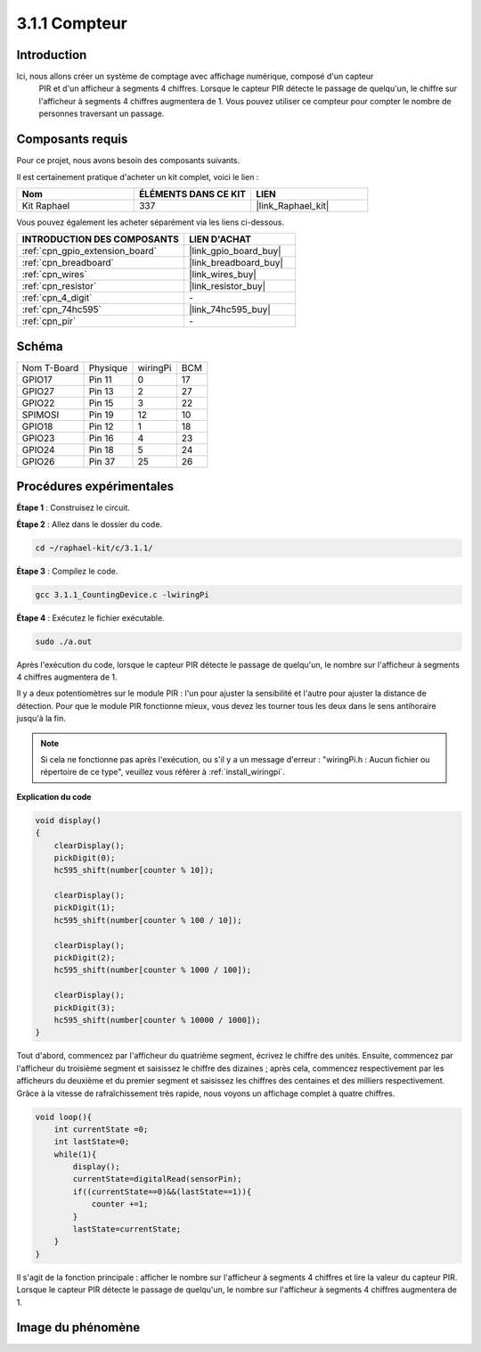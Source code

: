  
.. _3.1.1_c:

3.1.1 Compteur
============================

Introduction
-----------------

Ici, nous allons créer un système de comptage avec affichage numérique, composé d'un capteur
 PIR et d'un afficheur à segments 4 chiffres. Lorsque le capteur PIR détecte le passage de 
 quelqu'un, le chiffre sur l'afficheur à segments 4 chiffres augmentera de 1. Vous pouvez 
 utiliser ce compteur pour compter le nombre de personnes traversant un passage.

Composants requis
------------------------------

Pour ce projet, nous avons besoin des composants suivants.

.. image:: ../img/list_Counting_Device1.png
    :align: center

.. image:: ../img/list_Counting_Device2.png
    :align: center

Il est certainement pratique d'acheter un kit complet, voici le lien :

.. list-table::
    :widths: 20 20 20
    :header-rows: 1

    *   - Nom	
        - ÉLÉMENTS DANS CE KIT
        - LIEN
    *   - Kit Raphael
        - 337
        - |link_Raphael_kit|

Vous pouvez également les acheter séparément via les liens ci-dessous.

.. list-table::
    :widths: 30 20
    :header-rows: 1

    *   - INTRODUCTION DES COMPOSANTS
        - LIEN D'ACHAT

    *   - :ref:`cpn_gpio_extension_board`
        - |link_gpio_board_buy|
    *   - :ref:`cpn_breadboard`
        - |link_breadboard_buy|
    *   - :ref:`cpn_wires`
        - |link_wires_buy|
    *   - :ref:`cpn_resistor`
        - |link_resistor_buy|
    *   - :ref:`cpn_4_digit`
        - \-
    *   - :ref:`cpn_74hc595`
        - |link_74hc595_buy|
    *   - :ref:`cpn_pir`
        - \-

Schéma
----------------------

============ ======== ======== ===
Nom T-Board  Physique wiringPi BCM
GPIO17       Pin 11   0        17
GPIO27       Pin 13   2        27
GPIO22       Pin 15   3        22
SPIMOSI      Pin 19   12       10
GPIO18       Pin 12   1        18
GPIO23       Pin 16   4        23
GPIO24       Pin 18   5        24
GPIO26       Pin 37   25       26
============ ======== ======== ===

.. image:: ../img/Schematic_three_one1.png
   :align: center

Procédures expérimentales
-----------------------------

**Étape 1** : Construisez le circuit.

.. image:: ../img/image235.png
**Étape 2** : Allez dans le dossier du code.

.. raw:: html

   <run></run>

.. code-block:: 

    cd ~/raphael-kit/c/3.1.1/

**Étape 3** : Compilez le code.

.. raw:: html

   <run></run>

.. code-block:: 

    gcc 3.1.1_CountingDevice.c -lwiringPi

**Étape 4** : Exécutez le fichier exécutable.

.. raw:: html

   <run></run>

.. code-block:: 

    sudo ./a.out

Après l'exécution du code, lorsque le capteur PIR détecte le passage de quelqu'un, le nombre sur l'afficheur à segments 4 chiffres augmentera de 1.

Il y a deux potentiomètres sur le module PIR : l'un pour ajuster la sensibilité et l'autre pour ajuster la distance de détection. Pour que le module PIR fonctionne mieux, vous devez les tourner tous les deux dans le sens antihoraire jusqu'à la fin.

.. image:: ../img/PIR_TTE.png
    :width: 400
    :align: center

.. note::

    Si cela ne fonctionne pas après l'exécution, ou s'il y a un message d'erreur : "wiringPi.h : Aucun fichier ou répertoire de ce type", veuillez vous référer à :ref:`install_wiringpi`.

**Explication du code**

.. code-block:: c

    void display()
    {
        clearDisplay();
        pickDigit(0);
        hc595_shift(number[counter % 10]);

        clearDisplay();
        pickDigit(1);
        hc595_shift(number[counter % 100 / 10]);

        clearDisplay();
        pickDigit(2);
        hc595_shift(number[counter % 1000 / 100]);
     
        clearDisplay();
        pickDigit(3);
        hc595_shift(number[counter % 10000 / 1000]);
    }

Tout d'abord, commencez par l'afficheur du quatrième segment, écrivez le chiffre des 
unités. Ensuite, commencez par l'afficheur du troisième segment et saisissez le chiffre 
des dizaines ; après cela, commencez respectivement par les afficheurs du deuxième et du 
premier segment et saisissez les chiffres des centaines et des milliers respectivement. 
Grâce à la vitesse de rafraîchissement très rapide, nous voyons un affichage complet à 
quatre chiffres.

.. code-block:: c

    void loop(){
        int currentState =0;
        int lastState=0;
        while(1){
            display();
            currentState=digitalRead(sensorPin);
            if((currentState==0)&&(lastState==1)){
                counter +=1;
            }
            lastState=currentState;
        }
    }

Il s'agit de la fonction principale : afficher le nombre sur l'afficheur à segments 4 chiffres
et lire la valeur du capteur PIR. Lorsque le capteur PIR détecte le passage de quelqu'un, le 
nombre sur l'afficheur à segments 4 chiffres augmentera de 1.

Image du phénomène
-------------------------

.. image:: ../img/image236.jpeg
   :align: center
